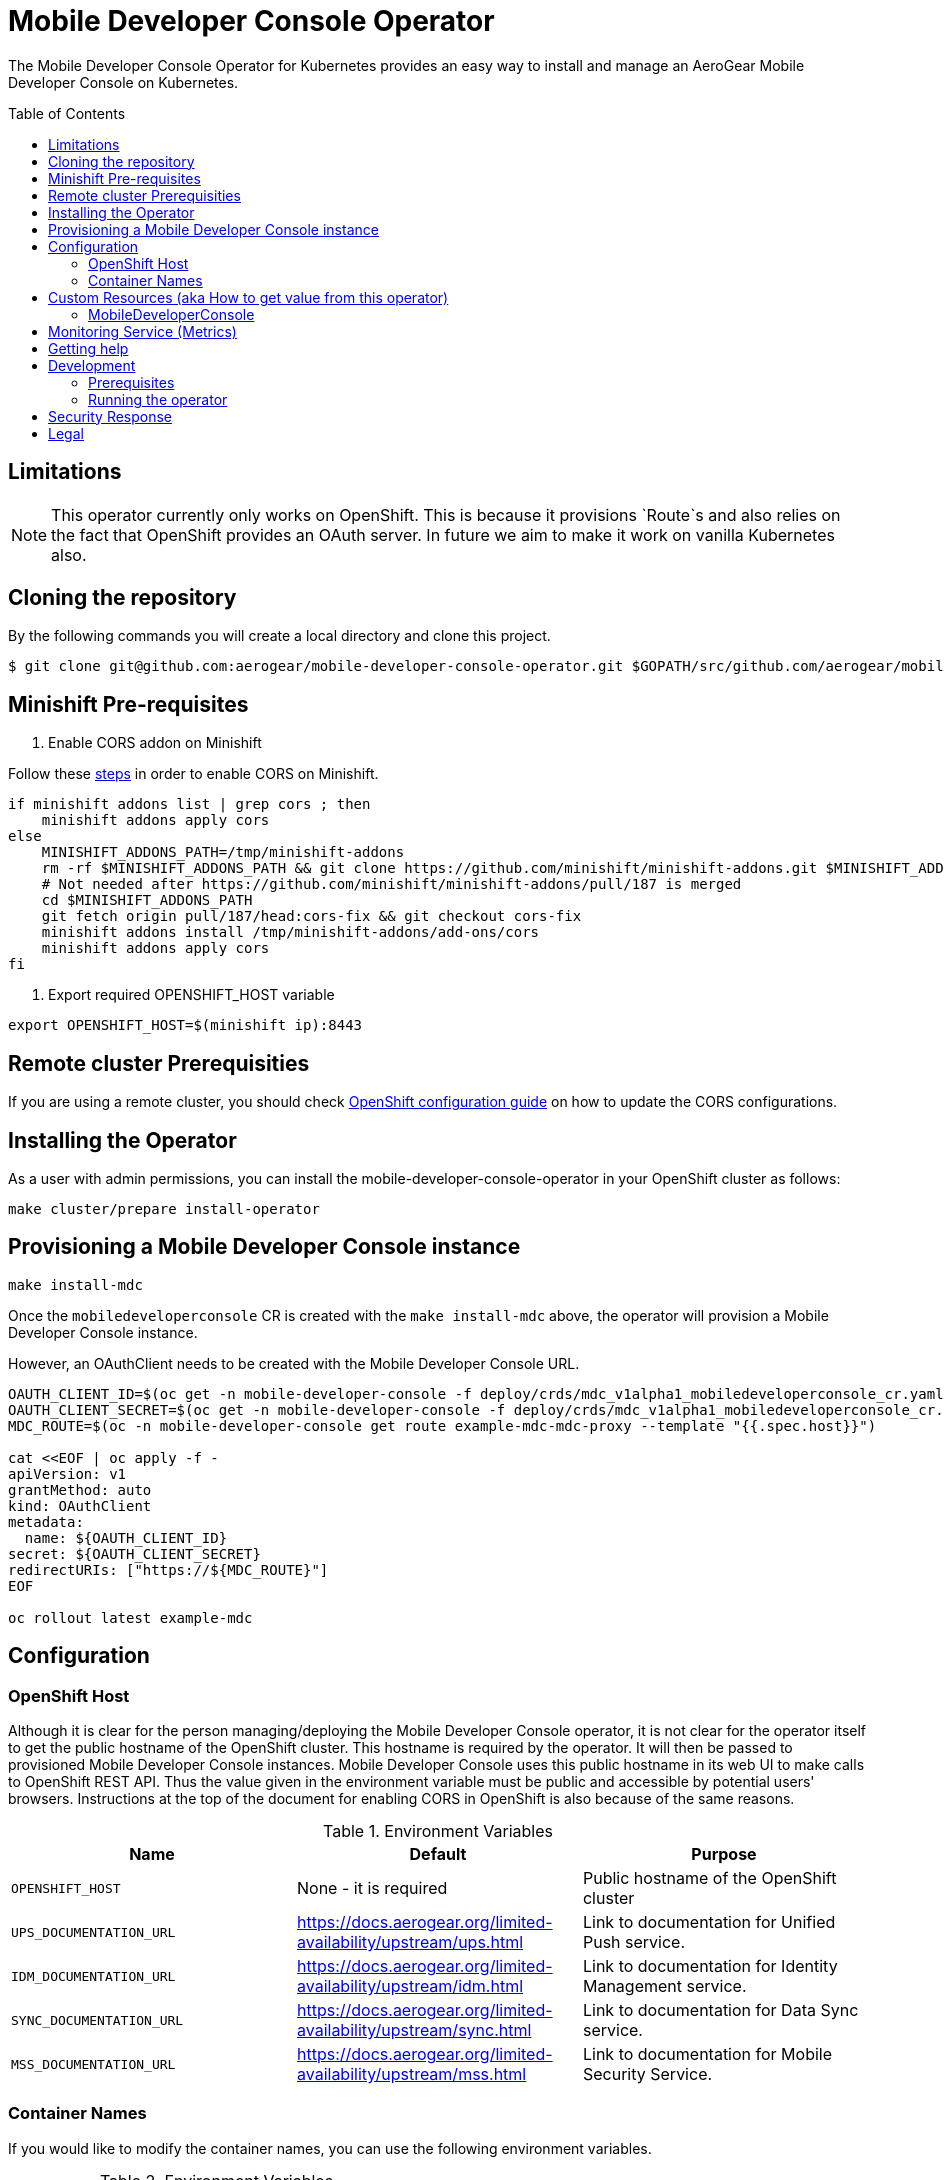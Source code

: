 :toc:
:toc-placement!:

// gEmoji for admonitions, see
// https://gist.github.com/dcode/0cfbf2699a1fe9b46ff04c41721dda74#admonitions
ifdef::env-github[]
:status:
:tip-caption: :bulb:
:note-caption: :information_source:
:important-caption: :heavy_exclamation_mark:
:caution-caption: :fire:
:warning-caption: :warning:
endif::[]

// Links (alphabetical order)
:apache_license: http://www.apache.org/licenses/LICENSE-2.0[Apache License, Version 2.0]
:application_monitoring_operator: https://github.com/integr8ly/application-monitoring-operator[application-monitoring-operator]
:export_policy: https://aerogear.org/legal/export.html[AeroGear Export Policy]
:aerogear_freenode: irc://irc.freenode.net/aerogear[#aerogear on FreeNode IRC]
:aerogear_jira: https://issues.jboss.org/projects/AEROGEAR/issues[AeroGear on JBoss Jira]
:aerogear_matrix: https://matrix.to/#/!IipcvbGVqkiTUQauSC:matrix.org[#aerogear:matrix.org on Matrix]
:mailing_list: https://groups.google.com/forum/#!forum/aerogear[Google Groups Mailing List]
:minishift: https://github.com/minishift/minishift[Minishift]
:rh_product_security: https://access.redhat.com/security/team/contact[Red Hat Product Security team]
:minishift_cors: https://github.com/aerogear/mobile-developer-console#enable-cors-in-the-openshift-cluster[steps]
:openshift_cors: https://docs.openshift.com/container-platform/3.11/install_config/master_node_configuration.html#master-config-asset-config[OpenShift configuration guide]
:integr8ly: https://github.com/integr8ly[Integr8ly]
:grafana_operator: https://github.com/integr8ly/grafana-operator[grafana-operator]
:prometheus_operator: https://github.com/coreos/prometheus-operator[prometheus-operator]
:prometheus_rule_yaml: link:./deploy/monitor/prometheus_rule.yaml[prometheus_rule.yaml]
:grafana_dashboard_yaml: link:./deploy/monitor/grafana-dashboard.yaml[grafana-dashboard.yaml]

= Mobile Developer Console Operator

ifdef::status[]
.*Project health*
image:https://travis-ci.com/aerogear/mobile-developer-console-operator.svg?branch=master[Build Status (Travis), link=https://travis-ci.com/aerogear/mobile-developer-console-operator.svg?branch=master]
image:https://img.shields.io/:license-Apache2-blue.svg[License (License), link=http://www.apache.org/licenses/LICENSE-2.0]
endif::[]


The Mobile Developer Console Operator for Kubernetes provides an easy way to
install and manage an AeroGear Mobile Developer Console on Kubernetes.

toc::[]


== Limitations

// https://issues.jboss.org/browse/AEROGEAR-9162
[NOTE]
====
This operator currently only works on OpenShift. This is because it
provisions `Route`s and also relies on the fact that OpenShift
provides an OAuth server. In future we aim to make it work on vanilla
Kubernetes also.
====

== Cloning the repository

By the following commands you will create a local directory and clone this project.

[source,shell]
----
$ git clone git@github.com:aerogear/mobile-developer-console-operator.git $GOPATH/src/github.com/aerogear/mobile-developer-console-operator
----

== Minishift Pre-requisites

. Enable CORS addon on Minishift

Follow these {minishift_cors} in order to enable CORS on Minishift.

....
if minishift addons list | grep cors ; then
    minishift addons apply cors
else
    MINISHIFT_ADDONS_PATH=/tmp/minishift-addons
    rm -rf $MINISHIFT_ADDONS_PATH && git clone https://github.com/minishift/minishift-addons.git $MINISHIFT_ADDONS_PATH
    # Not needed after https://github.com/minishift/minishift-addons/pull/187 is merged
    cd $MINISHIFT_ADDONS_PATH
    git fetch origin pull/187/head:cors-fix && git checkout cors-fix
    minishift addons install /tmp/minishift-addons/add-ons/cors
    minishift addons apply cors
fi
....

. Export required OPENSHIFT_HOST variable
....
export OPENSHIFT_HOST=$(minishift ip):8443
....

== Remote cluster Prerequisities

If you are using a remote cluster, you should check {openshift_cors}
on how to update the CORS configurations.

== Installing the Operator

As a user with admin permissions, you can install the
mobile-developer-console-operator in your OpenShift cluster as follows:

....
make cluster/prepare install-operator
....

== Provisioning a Mobile Developer Console instance

....
make install-mdc
....

Once the `mobiledeveloperconsole` CR is created with the `make install-mdc` above, the operator will provision a Mobile Developer Console instance.

However, an OAuthClient needs to be created with the Mobile Developer Console URL.

....
OAUTH_CLIENT_ID=$(oc get -n mobile-developer-console -f deploy/crds/mdc_v1alpha1_mobiledeveloperconsole_cr.yaml --template "{{.spec.oAuthClientId}}")
OAUTH_CLIENT_SECRET=$(oc get -n mobile-developer-console -f deploy/crds/mdc_v1alpha1_mobiledeveloperconsole_cr.yaml --template "{{.spec.oAuthClientSecret}}")
MDC_ROUTE=$(oc -n mobile-developer-console get route example-mdc-mdc-proxy --template "{{.spec.host}}")

cat <<EOF | oc apply -f -
apiVersion: v1
grantMethod: auto
kind: OAuthClient
metadata:
  name: ${OAUTH_CLIENT_ID}
secret: ${OAUTH_CLIENT_SECRET}
redirectURIs: ["https://${MDC_ROUTE}"]
EOF

oc rollout latest example-mdc
....

== Configuration

=== OpenShift Host

Although it is clear for the person managing/deploying the Mobile Developer Console operator, it is not clear for the
operator itself to get the public hostname of the OpenShift cluster. This hostname is required by the operator.
It will then be passed to provisioned Mobile Developer Console instances. Mobile Developer Console uses this public hostname
in its web UI to make calls to OpenShift REST API. Thus the value given in the environment variable must be public and accessible by potential users'
browsers. Instructions at the top of the document for enabling CORS in OpenShift is also because of the same reasons.

.Environment Variables
|===
|Name |Default |Purpose

|`OPENSHIFT_HOST`
| None - it is required
| Public hostname of the OpenShift cluster

|`UPS_DOCUMENTATION_URL`
| https://docs.aerogear.org/limited-availability/upstream/ups.html
| Link to documentation for Unified Push service.

|`IDM_DOCUMENTATION_URL`
| https://docs.aerogear.org/limited-availability/upstream/idm.html
| Link to documentation for Identity Management service.

|`SYNC_DOCUMENTATION_URL`
| https://docs.aerogear.org/limited-availability/upstream/sync.html
| Link to documentation for Data Sync service.

|`MSS_DOCUMENTATION_URL`
| https://docs.aerogear.org/limited-availability/upstream/mss.html
| Link to documentation for Mobile Security Service.

|===

=== Container Names

If you would like to modify the container names, you can use the following environment variables.

.Environment Variables
|===
|Name |Default

|`MDC_CONTAINER_NAME`
|`mdc`

|`OAUTH_PROXY_CONTAINER_NAME`
|`mdc-oauth-proxy`

|===


== Custom Resources (aka How to get value from this operator)

=== MobileDeveloperConsole

This is the main installation resource kind. Creation of a valid
MobileDeveloperConsole CR will result in a functional Mobile Developer
Console deployed to your namespace.

Here are all of the configurable fields in a MobileDeveloperConsole:

.MobileDeveloperConsole fields
|===
|Field Name |Description

|oAuthClientId
|Id of the OAuthClient to use when protecting the Mobile Developer Console
 instance with OpenShift OAuth Proxy.

|oAuthClientSecret
|Password of the OAuthClient to use when protecting the Mobile Developer Console
 instance with OpenShift OAuth Proxy.

|===

An example MobileDeveloperConsole resource is available at
`./deploy/crds/mdc_v1alpha1_mobiledeveloperconsole_cr.yaml`:

.mdc_v1alpha1_mobiledeveloperconsole_cr.yaml
[source,yaml]
----
apiVersion: mdc.aerogear.org/v1alpha1
kind: MobileDeveloperConsole
metadata:
  name: example-mdc
spec:
  oAuthClientId: mobile-developer-console
  oAuthClientSecret: foobar
----

To create this, you can run:

....
kubectl apply -n mobile-developer-console -f ./deploy/crds/mdc_v1alpha1_mobiledeveloperconsole_cr.yaml
....

To see the created instance then, you can run:

....
kubectl get mdc example-mdc -n mobile-developer-console -o yaml
....

== Monitoring Service (Metrics)

The application-monitoring stack provisioned by the
{application_monitoring_operator} on {integr8ly} can be used to gather
metrics from this operator and the mobile developer console. These
metrics can be used to generate alerts in AlertManager and a dashboard
in Grafana.

It is required that the {grafana_operator} and {prometheus_operator
are installed. For further details see
{application_monitoring_operator}.

The following commands will add the monitoring resources to the
`mobile-developer-console` where the operator has been installed:

[source,shell]
----
make monitoring/install
----

IMPORTANT: The namespace name is hard-coded in the
{prometheus_rule_yaml} and {grafana_dashboard_yaml}. The following is
an example from the {prometheus_rule_yaml}. You should replace them if
the operator is not installed in the `mobile-developer-console`
namespace.

[source,yaml]
----
  expr: |
          (1-absent(kube_pod_status_ready{condition="true", namespace="mobile-developer-console"})) or sum(kube_pod_status_ready{condition="true", namespace="mobile-developer-console"}) != 3

[source,shell]
----

NOTE: The command `make monitoring/uninstall` will remove the
monitoring resources.


== Getting help

All AeroGear projects use the same communication channels.

*Issue tracker*

Our main issue tracker is {aerogear_jira}. Issues may also be created
here on GitHub for individual projects.

*Chat*

For synchronous real-time chat, we use Matrix/IRC. These are bridged
together, so you can choose which is more convenient for you:
{aerogear_matrix} or {aerogear_freenode}.

*Discussion list*

For important conversations, we discuss asynchronously on this
{mailing_list}. This is great for discussions that should involve many
people in different time zones, and allows us to easily link back to
conversations in future.

== Development

=== Prerequisites

- Access to an OpenShift cluster with admin privileges to be able to
  create Roles.  {minishift} is suggested.

- Go, Make, dep, operator-sdk, kubectl (kubectl can just be a symlink
  to oc)

=== Running the operator

1. Prepare the operator project:

....
make cluster/prepare
....

2. Run the operator (locally, not in OpenShift):

....
make code/run
....

3. Create a Mobile Developer Console instance (in another terminal):

....
make install-mdc
....

4. Watch the status of your Mobile Developer Console instance provisioning (optional):

....
watch -n1 "kubectl get po -n mobile-developer-console && echo '' && kubectl get mdc -o yaml -n mobile-developer-console"
....

5. If you want to be able to work with resources that require the
local instance of your operator to be able to talk to the MDC instance
in the cluster, then you'll need to make a corresponding domain name
available locally. Something like the following should work, by adding
an entry to /etc/hosts for the example Service that's created, then
forwarding the port from the relevant Pod in the cluster to the local
machine. Run this in a separate terminal, and ctrl+c to clean it up
when finished:

6. When finished, clean up:
....
make cluster/clean
....

== Security Response

If you've found a security issue that you'd like to disclose
confidentially please contact the {rh_product_security}.

== Legal

The Mobile Developer Console Operator is licensed under the {apache_license}
License, and is subject to the {export_policy}.
